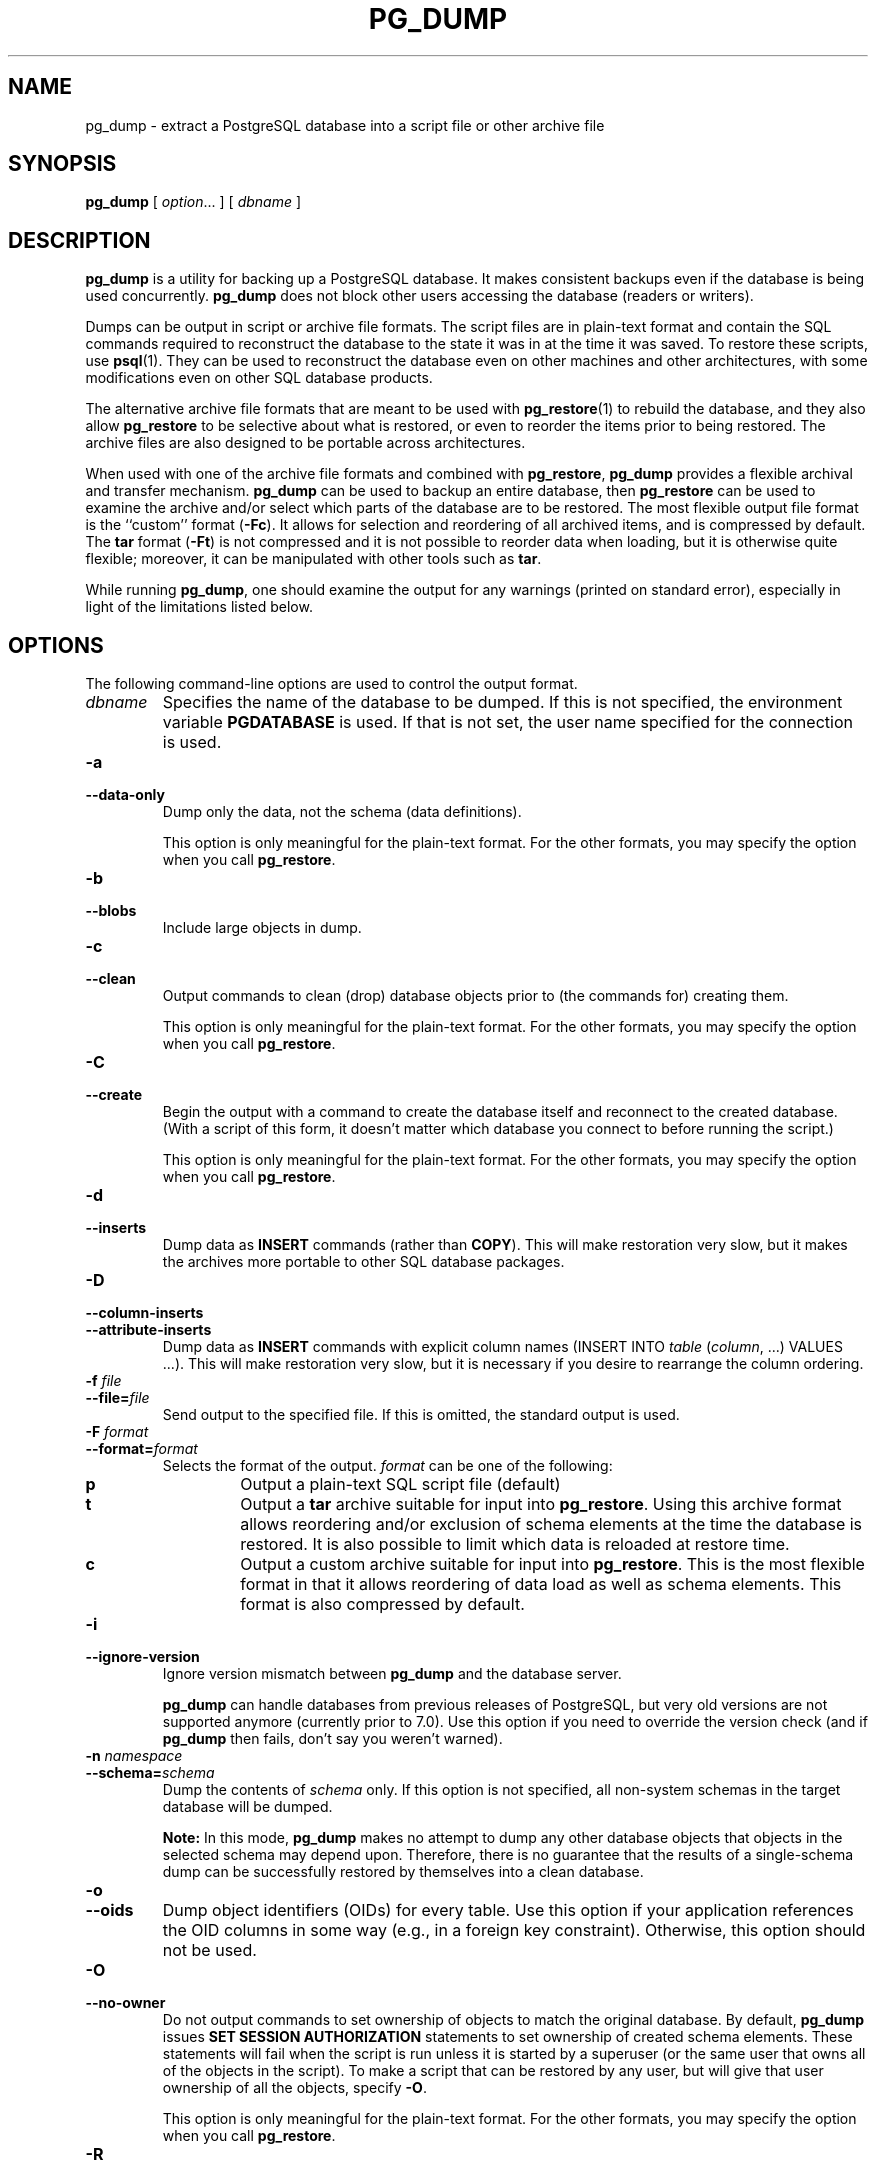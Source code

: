 .\\" auto-generated by docbook2man-spec $Revision: 1.25 $
.TH "PG_DUMP" "1" "2003-11-02" "Application" "PostgreSQL Client Applications"
.SH NAME
pg_dump \- extract a PostgreSQL database into a script file or other archive file

.SH SYNOPSIS
.sp
\fBpg_dump\fR\fR [ \fR\fB\fIoption\fB\fR...\fB \fR\fR]\fR\fR [ \fR\fB\fIdbname\fB \fR\fR]\fR
.SH "DESCRIPTION"
.PP
\fBpg_dump\fR is a utility for backing up a
PostgreSQL database. It makes consistent
backups even if the database is being used concurrently.
\fBpg_dump\fR does not block other users
accessing the database (readers or writers).
.PP
Dumps can be output in script or archive file formats. The script
files are in plain-text format and contain the SQL commands required
to reconstruct the database to the state it was in at the time it was
saved. To restore these scripts, use \fBpsql\fR(1). They
can be used to reconstruct the database even on other machines and
other architectures, with some modifications even on other SQL
database products.
.PP
The alternative archive file formats that are meant to be used with
\fBpg_restore\fR(1) to rebuild the database, and they also
allow \fBpg_restore\fR to be selective about
what is restored, or even to reorder the items prior to being
restored. The archive files are also designed to be portable across
architectures.
.PP
When used with one of the archive file formats and combined with
\fBpg_restore\fR,
\fBpg_dump\fR provides a flexible archival and
transfer mechanism. \fBpg_dump\fR can be used to
backup an entire database, then \fBpg_restore\fR
can be used to examine the archive and/or select which parts of the
database are to be restored. The most flexible output file format is
the ``custom'' format (\fB-Fc\fR). It allows
for selection and reordering of all archived items, and is compressed
by default. The \fBtar\fR format
(\fB-Ft\fR) is not compressed and it is not possible to
reorder data when loading, but it is otherwise quite flexible;
moreover, it can be manipulated with other tools such as
\fBtar\fR.
.PP
While running \fBpg_dump\fR, one should examine the
output for any warnings (printed on standard error), especially in
light of the limitations listed below.
.SH "OPTIONS"
.PP
The following command-line options are used to control the output format.
.TP
\fB\fIdbname\fB\fR
Specifies the name of the database to be dumped. If this is
not specified, the environment variable
\fBPGDATABASE\fR is used. If that is not set, the
user name specified for the connection is used.
.TP
\fB-a\fR
.TP
\fB--data-only\fR
Dump only the data, not the schema (data definitions).

This option is only meaningful for the plain-text format. For
the other formats, you may specify the option when you
call \fBpg_restore\fR.
.TP
\fB-b\fR
.TP
\fB--blobs\fR
Include large objects in dump.
.TP
\fB-c\fR
.TP
\fB--clean\fR
Output commands to clean (drop)
database objects prior to (the commands for) creating them.

This option is only meaningful for the plain-text format. For
the other formats, you may specify the option when you
call \fBpg_restore\fR.
.TP
\fB-C\fR
.TP
\fB--create\fR
Begin the output with a command to create the
database itself and reconnect to the created database. (With a
script of this form, it doesn't matter which database you connect
to before running the script.)

This option is only meaningful for the plain-text format. For
the other formats, you may specify the option when you
call \fBpg_restore\fR.
.TP
\fB-d\fR
.TP
\fB--inserts\fR
Dump data as \fBINSERT\fR commands (rather
than \fBCOPY\fR). This will make restoration very
slow, but it makes the archives more portable to other SQL database
packages.
.TP
\fB-D\fR
.TP
\fB--column-inserts\fR
.TP
\fB--attribute-inserts\fR
Dump data as \fBINSERT\fR commands with explicit
column names (INSERT INTO
\fItable\fR
(\fIcolumn\fR, ...) VALUES
\&...). This will make restoration very slow,
but it is necessary if you desire to rearrange the column ordering.
.TP
\fB-f \fIfile\fB\fR
.TP
\fB--file=\fIfile\fB\fR
Send output to the specified file. If this is omitted, the
standard output is used.
.TP
\fB-F \fIformat\fB\fR
.TP
\fB--format=\fIformat\fB\fR
Selects the format of the output.
\fIformat\fR can be one of the following:
.RS
.TP
\fBp\fR
Output a plain-text SQL script file (default)
.TP
\fBt\fR
Output a \fBtar\fR archive suitable for input into 
\fBpg_restore\fR. Using this archive format 
allows reordering and/or exclusion of schema elements 
at the time the database is restored. It is also possible to limit 
which data is reloaded at restore time.
.TP
\fBc\fR
Output a custom archive suitable for input into 
\fBpg_restore\fR. This is the most flexible 
format in that it allows reordering of data load as well 
as schema elements. This format is also compressed by default.
.RE
.PP
.TP
\fB-i\fR
.TP
\fB--ignore-version\fR
Ignore version mismatch between
\fBpg_dump\fR and the database server.

\fBpg_dump\fR can handle databases from
previous releases of PostgreSQL, but very old
versions are not supported anymore (currently prior to 7.0).
Use this option if you need to override the version check (and
if \fBpg_dump\fR then fails, don't say
you weren't warned).
.TP
\fB-n \fInamespace\fB\fR
.TP
\fB--schema=\fIschema\fB\fR
Dump the contents of \fIschema\fR
only. If this option is not specified, all non-system schemas
in the target database will be dumped.
.sp
.RS
.B "Note:"
In this mode, \fBpg_dump\fR makes no
attempt to dump any other database objects that objects in the
selected schema may depend upon. Therefore, there is no
guarantee that the results of a single-schema dump can be
successfully restored by themselves into a clean database.
.RE
.sp
.TP
\fB-o\fR
.TP
\fB--oids\fR
Dump object identifiers (OIDs) for every
table. Use this option if your application references the OID
columns in some way (e.g., in a foreign key constraint).
Otherwise, this option should not be used.
.TP
\fB-O\fR
.TP
\fB--no-owner\fR
Do not output commands to set
ownership of objects to match the original database.
By default, \fBpg_dump\fR issues
\fBSET SESSION AUTHORIZATION\fR
statements to set ownership of created schema elements.
These statements
will fail when the script is run unless it is started by a superuser
(or the same user that owns all of the objects in the script).
To make a script that can be restored by any user, but will give
that user ownership of all the objects, specify \fB-O\fR.

This option is only meaningful for the plain-text format. For
the other formats, you may specify the option when you
call \fBpg_restore\fR.
.TP
\fB-R\fR
.TP
\fB--no-reconnect\fR
This option is obsolete but still accepted for backwards
compatibility.
.TP
\fB-s\fR
.TP
\fB--schema-only\fR
Dump only the schema (data definitions), no data.
.TP
\fB-S \fIusername\fB\fR
.TP
\fB--superuser=\fIusername\fB\fR
Specify the superuser user name to use when disabling triggers.
This is only relevant if \fB--disable-triggers\fR is used.
(Usually, it's better to leave this out, and instead start the
resulting script as superuser.)
.TP
\fB-t \fItable\fB\fR
.TP
\fB--table=\fItable\fB\fR
Dump data for \fItable\fR
only. It is possible for there to be
multiple tables with the same name in different schemas; if that
is the case, all matching tables will be dumped. Specify both
\fB--schema\fR and \fB--table\fR to select just one table.
.sp
.RS
.B "Note:"
In this mode, \fBpg_dump\fR makes no
attempt to dump any other database objects that the selected table
may depend upon. Therefore, there is no guarantee
that the results of a single-table dump can be successfully
restored by themselves into a clean database.
.RE
.sp
.TP
\fB-v\fR
.TP
\fB--verbose\fR
Specifies verbose mode. This will cause
\fBpg_dump\fR to print progress messages
to standard error.
.TP
\fB-x\fR
.TP
\fB--no-privileges\fR
.TP
\fB--no-acl\fR
Prevent dumping of access privileges (grant/revoke commands).
.TP
\fB-X use-set-session-authorization\fR
.TP
\fB--use-set-session-authorization\fR
This option is obsolete but still accepted for backwards
compatibility.
\fBpg_dump\fR now always behaves in the
way formerly selected by this option.
.TP
\fB-X disable-triggers\fR
.TP
\fB--disable-triggers\fR
This option is only relevant when creating a data-only dump.
It instructs \fBpg_dump\fR to include commands
to temporarily disable triggers on the target tables while
the data is reloaded. Use this if you have referential
integrity checks or other triggers on the tables that you
do not want to invoke during data reload.

Presently, the commands emitted for \fB--disable-triggers\fR
must be done as superuser. So, you should also specify
a superuser name with \fB-S\fR, or preferably be careful to
start the resulting script as a superuser.

This option is only meaningful for the plain-text format. For
the other formats, you may specify the option when you
call \fBpg_restore\fR.
.TP
\fB-Z \fI0..9\fB\fR
.TP
\fB--compress=\fI0..9\fB\fR
Specify the compression level to use in archive formats that
support compression. (Currently only the custom archive
format supports compression.)
.PP
.PP
The following command-line options control the database connection parameters.
.TP
\fB-h \fIhost\fB\fR
.TP
\fB--host=\fIhost\fB\fR
Specifies the host name of the machine on which the server is
running. If the value begins with a slash, it is used as the
directory for the Unix domain socket. The default is taken
from the \fBPGHOST\fR environment variable, if set,
else a Unix domain socket connection is attempted.
.TP
\fB-p \fIport\fB\fR
.TP
\fB--port=\fIport\fB\fR
Specifies the TCP port or local Unix domain socket file
extension on which the server is listening for connections.
Defaults to the \fBPGPORT\fR environment variable, if
set, or a compiled-in default.
.TP
\fB-U \fIusername\fB\fR
Connect as the given user
.TP
\fB-W\fR
Force a password prompt. This should happen automatically if
the server requires password authentication.
.PP
.SH "ENVIRONMENT"
.TP
\fBPGDATABASE\fR
.TP
\fBPGHOST\fR
.TP
\fBPGPORT\fR
.TP
\fBPGUSER\fR
Default connection parameters.
.SH "DIAGNOSTICS"
.PP
\fBpg_dump\fR internally executes
\fBSELECT\fR statements. If you have problems running
\fBpg_dump\fR, make sure you are able to
select information from the database using, for example, \fBpsql\fR(1).
.SH "NOTES"
.PP
If your database cluster has any local additions to the template1 database,
be careful to restore the output of \fBpg_dump\fR into a
truly empty database; otherwise you are likely to get errors due to
duplicate definitions of the added objects. To make an empty database
without any local additions, copy from template0 not template1,
for example:
.sp
.nf
CREATE DATABASE foo WITH TEMPLATE template0;
.sp
.fi
.PP
\fBpg_dump\fR has a few limitations:
.TP 0.2i
\(bu
When dumping a single table or as plain text, \fBpg_dump\fR 
does not handle large objects. Large objects must be dumped with the
entire database using one of the non-text archive formats.
.TP 0.2i
\(bu
When a data-only dump is chosen and the option
\fB--disable-triggers\fR is used,
\fBpg_dump\fR emits commands to disable
triggers on user tables before inserting the data and commands
to re-enable them after the data has been inserted. If the
restore is stopped in the middle, the system catalogs may be
left in the wrong state.
.PP
.PP
Members of tar archives are limited to a size less than 8 GB.
(This is an inherent limitation of the tar file format.) Therefore
this format cannot be used if the textual representation of a table
exceeds that size. The total size of a tar archive and any of the
other output formats is not limited, except possibly by the
operating system.
.PP
Once restored, it is wise to run \fBANALYZE\fR on each
restored table so the optimizer has useful statistics.
.SH "EXAMPLES"
.PP
To dump a database:
.sp
.nf
$ \fBpg_dump mydb > db.out\fR
.sp
.fi
.PP
To reload this database:
.sp
.nf
$ \fBpsql -d database -f db.out\fR
.sp
.fi
.PP
To dump a database called mydb that contains
large objects to a \fItar\fR file:
.sp
.nf
$ \fBpg_dump -Ft -b mydb > db.tar\fR
.sp
.fi
.PP
To reload this database (with large objects) to an
existing database called newdb:
.sp
.nf
$ \fBpg_restore -d newdb db.tar\fR
.sp
.fi
.SH "HISTORY"
.PP
The \fBpg_dump\fR utility first appeared in
\fBPostgres95\fR release 0.02. The
non-plain-text output formats were introduced in
PostgreSQL release 7.1.
.SH "SEE ALSO"
\fBpg_dumpall\fR(1), \fBpg_restore\fR(1), \fBpsql\fR(1)

